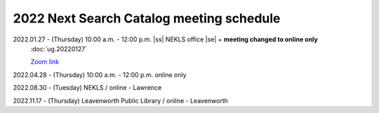 2022 Next Search Catalog meeting schedule
=========================================


2022.01.27 - (Thursday) 10:00 a.m. - 12:00 p.m. |ss| NEKLS office |se| + **meeting changed to online only**
  :doc:`ug.20220127`

  `Zoom link <https://kslib.zoom.us/j/93637660486?pwd=RTVQR20xVWIvTXpVQXBqTHBPUXpTZz09>`_


2022.04.28 - (Thursday) 10:00 a.m. - 12:00 p.m. online only

2022.08.30 - (Tuesday) NEKLS / online - Lawrence

2022.11.17 - (Thursday) Leavenworth Public Library / online - Leavenworth

.. |ss| raw:: html

    <strike>

.. |se| raw:: html

    </strike>

.. |br| raw:: html

    <br />
